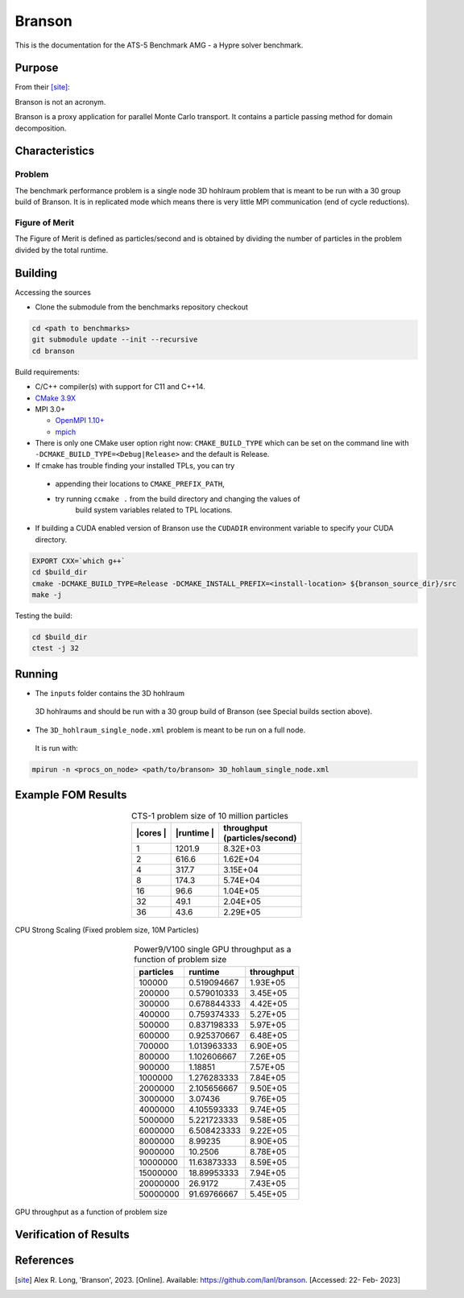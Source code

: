 ******
Branson
******

This is the documentation for the ATS-5 Benchmark AMG - a Hypre solver benchmark.


Purpose
=======

From their [site]_:

Branson is not an acronym.

Branson is a proxy application for parallel Monte Carlo transport.
It contains a particle passing method for domain decomposition.



Characteristics
===============

Problem
-------
The benchmark performance problem is a single node 3D hohlraum problem that is meant to be run with a 30 group build of Branson.
It is in replicated mode which means there is very little MPI communication (end of cycle reductions).

Figure of Merit
---------------
The Figure of Merit is defined as particles/second and is obtained by dividing the number of particles in the problem divided by the total runtime.


Building
========

Accessing the sources

* Clone the submodule from the benchmarks repository checkout

.. code-block:: bash

   cd <path to benchmarks>
   git submodule update --init --recursive
   cd branson

..


Build requirements:

* C/C++ compiler(s) with support for C11 and C++14.
* `CMake 3.9X <https://cmake.org/download/>`_

* MPI 3.0+

  * `OpenMPI 1.10+ <https://www.open-mpi.org/software/ompi/>`_
  * `mpich <http://www.mpich.org>`_

* There is only one CMake user option right now: ``CMAKE_BUILD_TYPE`` which can be
  set on the command line with ``-DCMAKE_BUILD_TYPE=<Debug|Release>`` and the
  default is Release.
* If cmake has trouble finding your installed TPLs, you can try

 * appending their locations to ``CMAKE_PREFIX_PATH``,
 * try running ``ccmake .`` from the build directory and changing the values of
    build system variables related to TPL locations.

* If building a CUDA enabled version of Branson use the ``CUDADIR`` environment variable to specify your CUDA directory.

.. code-block:: bash

   EXPORT CXX=`which g++`
   cd $build_dir
   cmake -DCMAKE_BUILD_TYPE=Release -DCMAKE_INSTALL_PREFIX=<install-location> ${branson_source_dir}/src
   make -j

..

Testing the build:

.. code-block:: bash

   cd $build_dir
   ctest -j 32

..


Running
=======

* The ``inputs`` folder contains the 3D hohlraum
 3D hohlraums and should be run with a 30 group build of Branson (see Special builds section above).
* The ``3D_hohlraum_single_node.xml`` problem is meant to be run on a full node.
 It is run with:

.. code-block:: bash

   mpirun -n <procs_on_node> <path/to/branson> 3D_hohlaum_single_node.xml

..


Example FOM Results
===================

.. table:: CTS-1 problem size of 10 million particles
   :align: center

   +--------+----------+---------------------+
   | |cores | |runtime | | throughput        |
   | |      | |        | | (particles/second)|
   +========+==========+=====================+
   |1       | 1201.9   |      8.32E+03       |
   +--------+----------+---------------------+
   |2       | 616.6    |      1.62E+04       |
   +--------+----------+---------------------+
   |4       | 317.7    |      3.15E+04       |
   +--------+----------+---------------------+
   |8       | 174.3    |      5.74E+04       |
   +--------+----------+---------------------+
   |16      | 96.6     |      1.04E+05       |
   +--------+----------+---------------------+
   |32      | 49.1     |      2.04E+05       |
   +--------+----------+---------------------+
   |36      | 43.6     |      2.29E+05       |
   +--------+----------+---------------------+

.. figure:: plots/cpu-strong.png
   :alt: CPU Strong Scaling (Fixed problem size, 10M Particles)
   :align: center

   CPU Strong Scaling (Fixed problem size, 10M Particles)


.. table:: Power9/V100 single GPU throughput as a function of problem size
   :align: center


   +-----------+-------------+------------+
   | particles | runtime     | throughput |
   +===========+=============+============+
   | 100000    | 0.519094667 | 1.93E+05   |
   +-----------+-------------+------------+
   | 200000    | 0.579010333 | 3.45E+05   |
   +-----------+-------------+------------+
   | 300000    | 0.678844333 | 4.42E+05   |
   +-----------+-------------+------------+
   | 400000    | 0.759374333 | 5.27E+05   |
   +-----------+-------------+------------+
   | 500000    | 0.837198333 | 5.97E+05   |
   +-----------+-------------+------------+
   | 600000    | 0.925370667 | 6.48E+05   |
   +-----------+-------------+------------+
   | 700000    | 1.013963333 | 6.90E+05   |
   +-----------+-------------+------------+
   | 800000    | 1.102606667 | 7.26E+05   |
   +-----------+-------------+------------+
   | 900000    | 1.18851     | 7.57E+05   |
   +-----------+-------------+------------+
   | 1000000   | 1.276283333 | 7.84E+05   |
   +-----------+-------------+------------+
   | 2000000   | 2.105656667 | 9.50E+05   |
   +-----------+-------------+------------+
   | 3000000   | 3.07436     | 9.76E+05   |
   +-----------+-------------+------------+
   | 4000000   | 4.105593333 | 9.74E+05   |
   +-----------+-------------+------------+
   | 5000000   | 5.221723333 | 9.58E+05   |
   +-----------+-------------+------------+
   | 6000000   | 6.508423333 | 9.22E+05   |
   +-----------+-------------+------------+
   | 8000000   | 8.99235     | 8.90E+05   |
   +-----------+-------------+------------+
   | 9000000   | 10.2506     | 8.78E+05   |
   +-----------+-------------+------------+
   | 10000000  | 11.63873333 | 8.59E+05   |
   +-----------+-------------+------------+
   | 15000000  | 18.89953333 | 7.94E+05   |
   +-----------+-------------+------------+
   | 20000000  | 26.9172     | 7.43E+05   |
   +-----------+-------------+------------+
   | 50000000  | 91.69766667 | 5.45E+05   |
   +-----------+-------------+------------+


.. figure:: plots/gpu-throughput.png
   :alt: GPU throughput as a function of  problem size
   :align: center

   GPU throughput as a function of problem size


Verification of Results
=======================

References
==========

.. [site] Alex R. Long, 'Branson', 2023. [Online]. Available: https://github.com/lanl/branson. [Accessed: 22- Feb- 2023]
